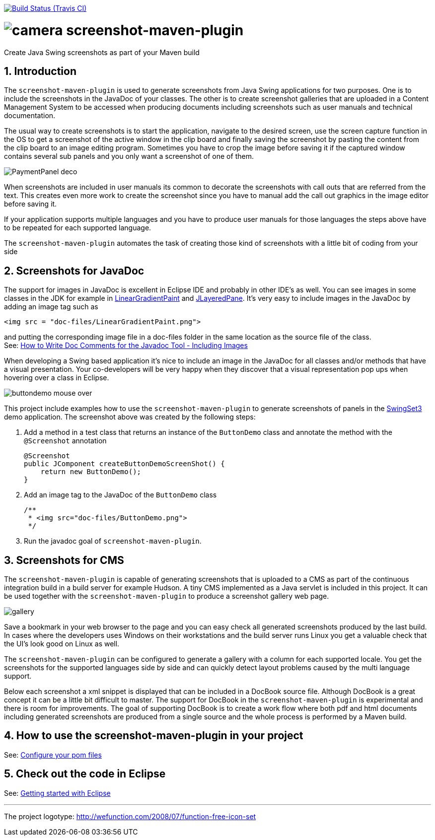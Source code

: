 // Badges
image:http://img.shields.io/travis/goranstack/screenshot-maven-plugin/master.svg["Build Status (Travis CI)", link="https://travis-ci.org/goranstack/screenshot-maven-plugin"]

= image:doc/images/camera.png[] screenshot-maven-plugin
:toc: left
:icons: font
:sectnums:

Create Java Swing screenshots as part of your Maven build

== Introduction
The `screenshot-maven-plugin` is used to generate screenshots from Java Swing applications for two purposes. One is to 
include the screenshots in the JavaDoc of your classes. The other is to create screenshot galleries that are uploaded 
in a Content Management System to be accessed when producing documents including screenshots such as user manuals and technical documentation.

The usual way to create screenshots is to start the application, navigate to the desired screen, use the screen capture function in the OS to get a screenshot of the active window in the clip board and finally saving the screenshot by pasting the content from the clip board to an image editing program. Sometimes you have to crop the image before saving it if the captured window contains several sub panels and you only want a screenshot of one of them.

image::doc/images/atg/PaymentPanel-deco.png[]

When screenshots are included in user manuals its common to decorate the screenshots with call outs that are referred from the text. This creates even more work to create the screenshot since you have to manual add the call out graphics in the image editor before saving it.

If your application supports multiple languages and you have to produce user manuals for those languages the steps above have to be repeated for each supported language.

The `screenshot-maven-plugin` automates the task of creating those kind of screenshots with a little bit of coding from your side

== Screenshots for JavaDoc

The support for images in JavaDoc is excellent in Eclipse IDE and probably in other IDE's as well. You can see images in some classes in the JDK for example in http://download.oracle.com/javase/6/docs/api/java/awt/LinearGradientPaint.html[LinearGradientPaint] and http://download.oracle.com/javase/6/docs/api/javax/swing/JLayeredPane.html[JLayeredPane]. It's very easy to include images in the JavaDoc by adding an image tag such as
[source, xml]
----
<img src = "doc-files/LinearGradientPaint.png">
----
and putting the corresponding image file in a doc-files folder in the same location as the source file of the class. +
See: 
http://www.oracle.com/technetwork/java/javase/documentation/index-137868.html#images[How to Write Doc Comments for the Javadoc Tool - Including Images]

When developing a Swing based application it's nice to include an image in the JavaDoc for all classes and/or methods that have a visual presentation. Your co-developers will be very happy when they discover that a visual representation pop ups when hovering over a class in Eclipse.

image::doc/images/buttondemo-mouse-over.jpg[]

This project include examples how to use the `screenshot-maven-plugin` to generate screenshots of panels in the https://swingset3.dev.java.net/[SwingSet3] demo application. The screenshot above was created by the following steps:

. Add a method in a test class that returns an instance of the `ButtonDemo` class and annotate the method with the `@Screenshot` annotation
+
[source, java]
----
@Screenshot 
public JComponent createButtonDemoScreenShot() { 
    return new ButtonDemo(); 
}
----

. Add an image tag to the JavaDoc of the `ButtonDemo` class
+
[source, java]
----
/**
 * <img src="doc-files/ButtonDemo.png">
 */  
----

. Run the javadoc goal of `screenshot-maven-plugin`.

== Screenshots for CMS

The `screenshot-maven-plugin` is capable of generating screenshots that is uploaded to a CMS as part of the continuous integration build in a build server for example Hudson. A tiny CMS implemented as a Java servlet is included in this project. It can be used together with the `screenshot-maven-plugin` to produce a screenshot gallery web page.

image::doc/images/atg/gallery.png[]

Save a bookmark in your web browser to the page and you can easy check all generated screenshots produced by the last build. In cases where the developers uses Windows on their workstations and the build server runs Linux you get a valuable check that the UI's look good on Linux as well.

The `screenshot-maven-plugin` can be configured to generate a gallery with a column for each supported locale. You get the screenshots for the supported languages side by side and can quickly detect layout problems caused by the multi language support.

Below each screenshot a xml snippet is displayed that can be included in a DocBook source file. Although DocBook is a great concept it can be a little bit difficult to master. The support for DocBook in the `screenshot-maven-plugin` is experimental and there is room for improvements. The goal of supporting DocBook is to create a work flow where both pdf and html documents including generated screenshots are produced from a single source and the whole process is performed by a Maven build.

== How to use the screenshot-maven-plugin in your project

See: <<doc/configure-your-pom-files.adoc#,Configure your pom files>>

== Check out the code in Eclipse

See: <<doc/getting-started-with-eclipse.adoc#,Getting started with Eclipse>>

'''
The project logotype: http://wefunction.com/2008/07/function-free-icon-set

